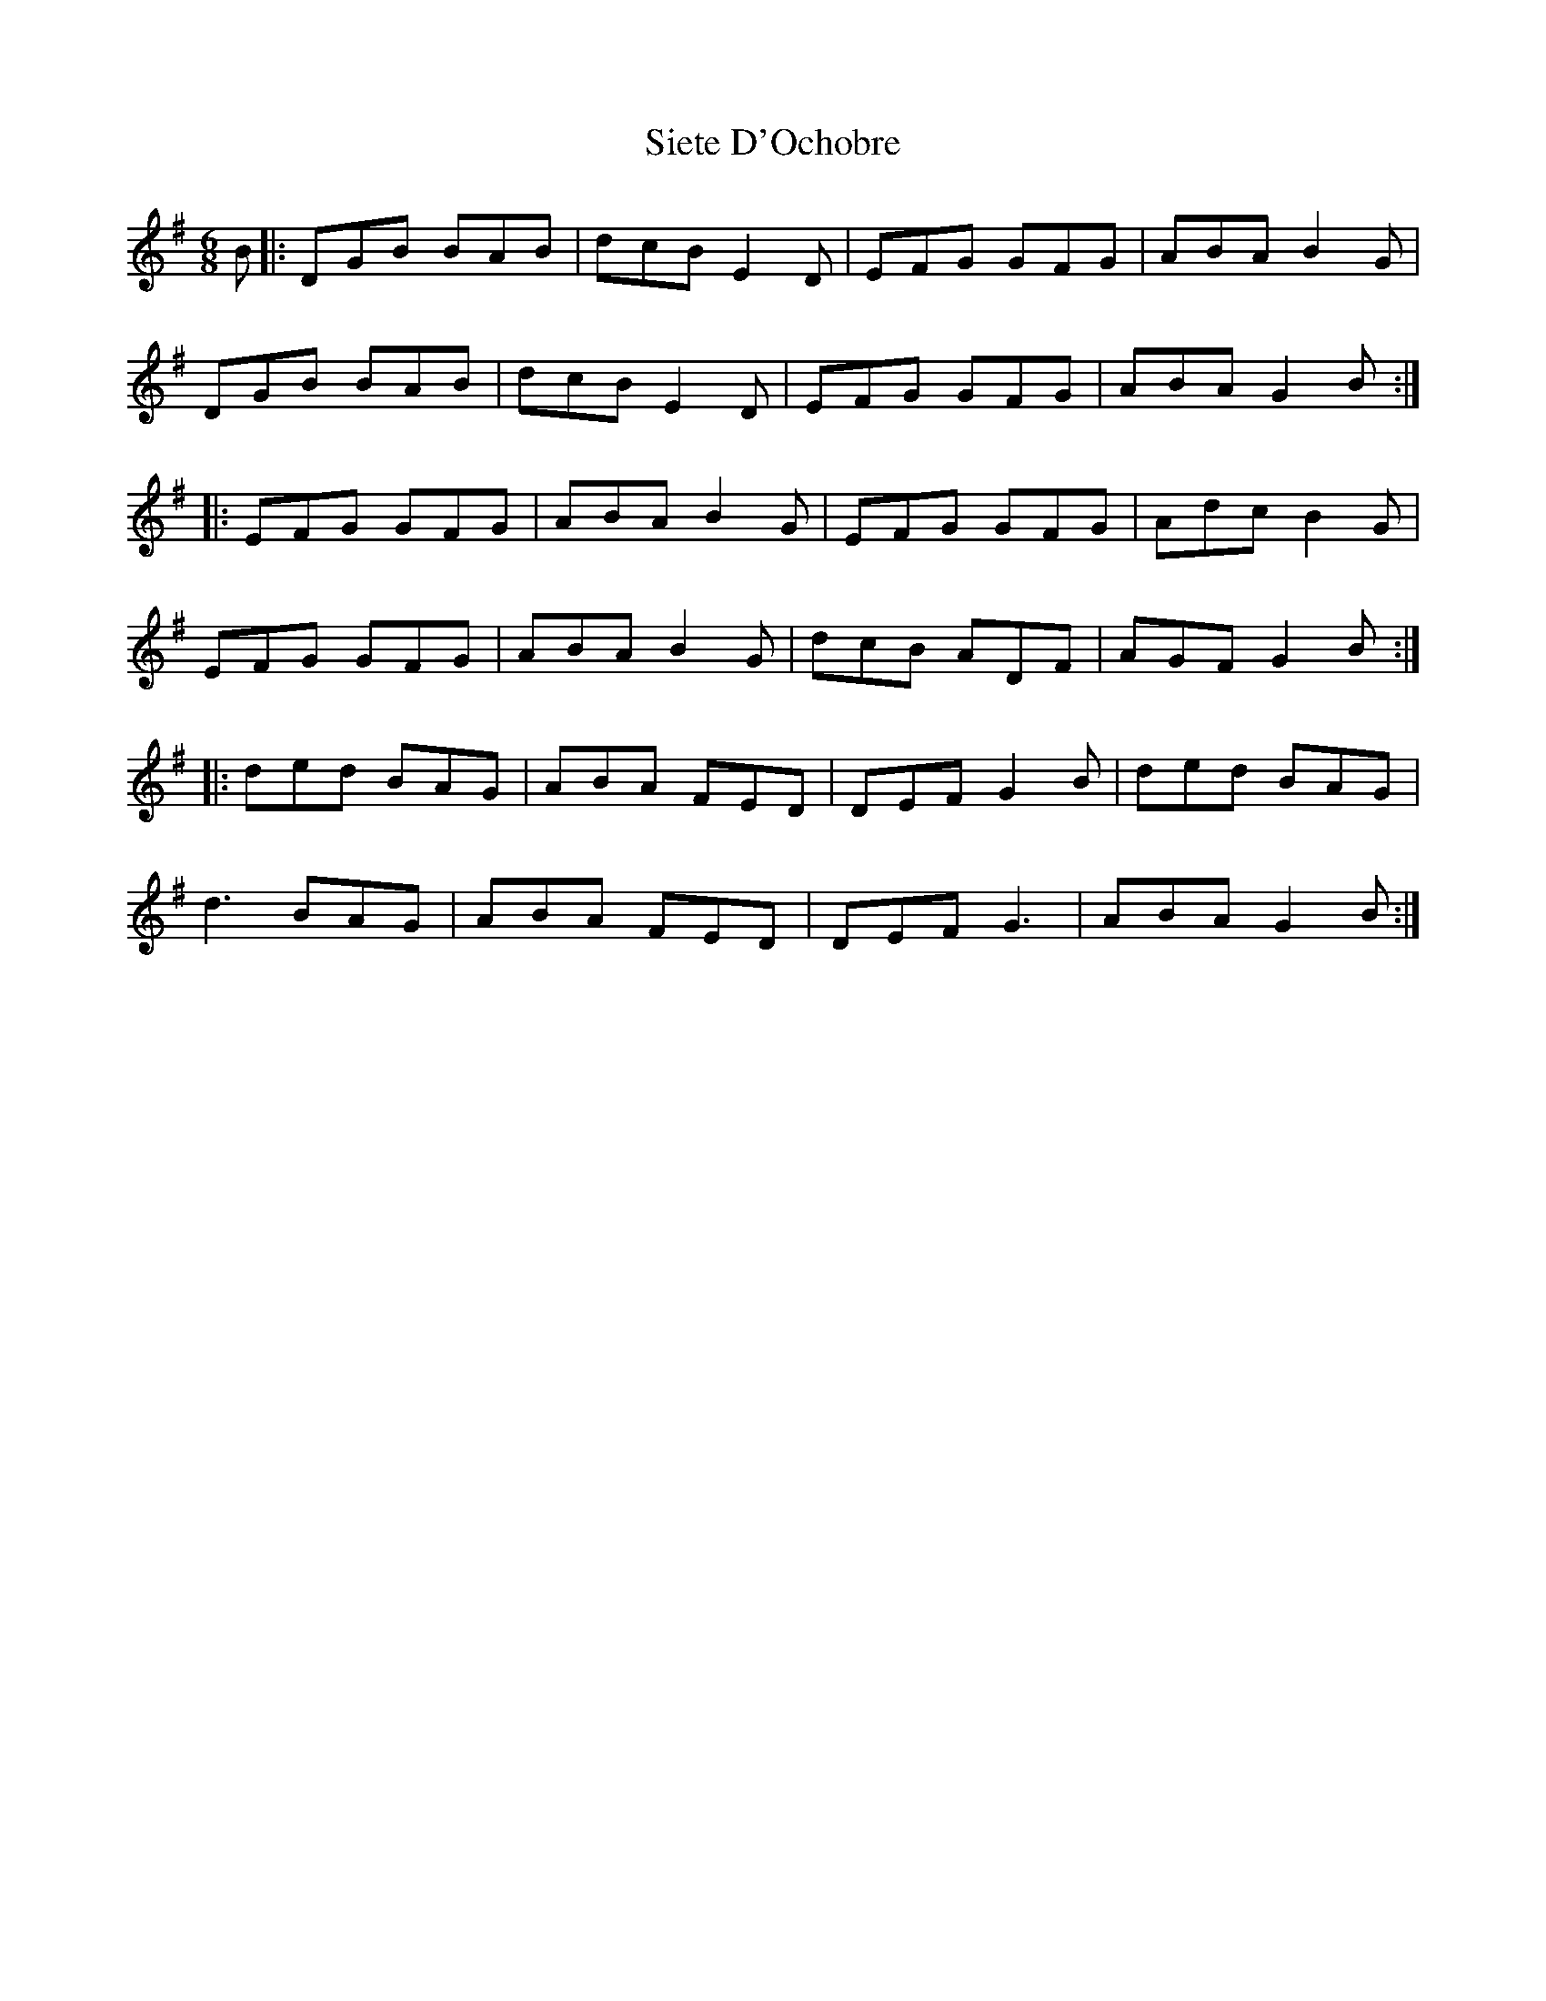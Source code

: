 X: 37018
T: Siete D'Ochobre
R: jig
M: 6/8
K: Gmajor
B|:DGB BAB|dcB E2D|EFG GFG|ABA B2G|
DGB BAB|dcB E2D|EFG GFG|ABA G2B:|
|:EFG GFG|ABA B2G|EFG GFG|Adc B2G|
EFG GFG|ABA B2G|dcB ADF|AGF G2B:|
|:ded BAG|ABA FED|DEF G2B|ded BAG|
d3 BAG|ABA FED|DEF G3|ABA G2B:|

